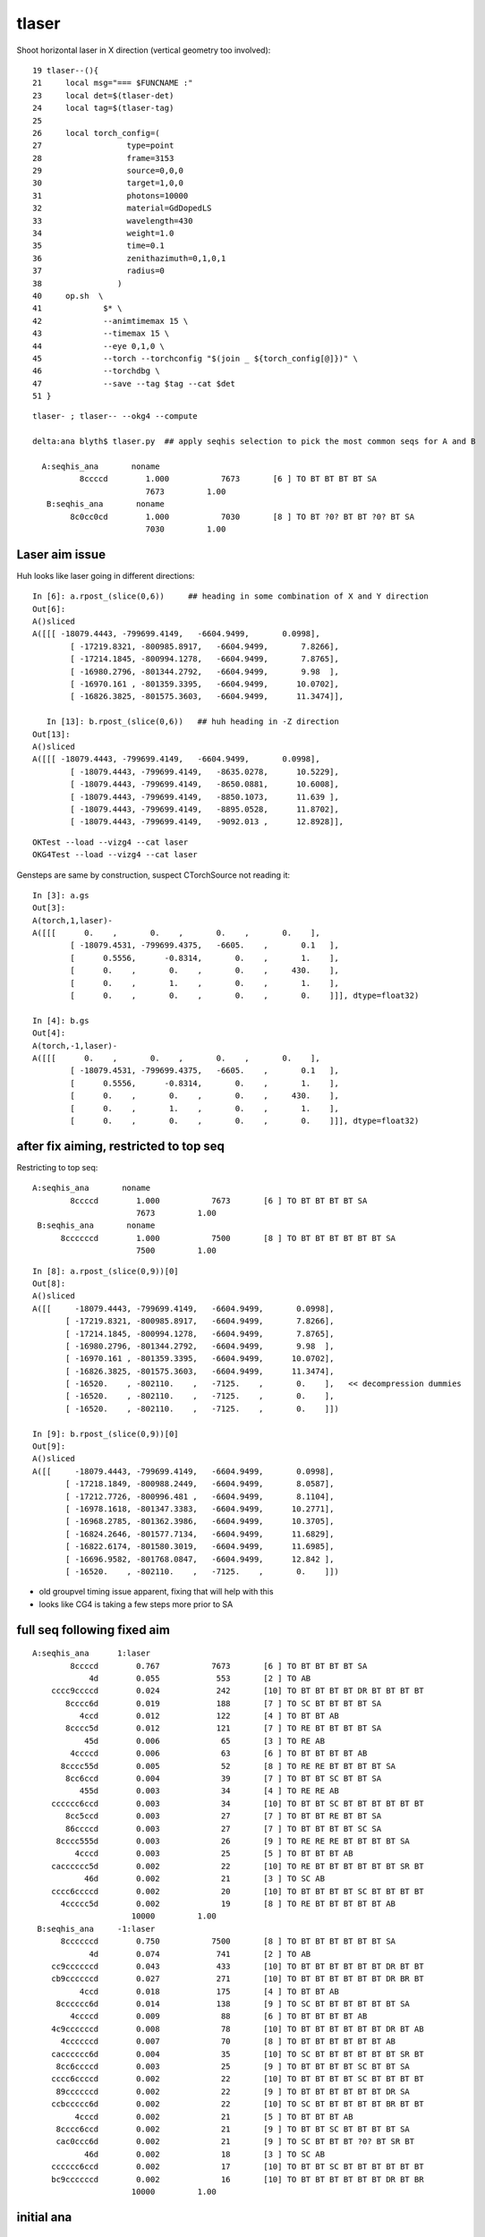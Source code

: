 tlaser
========

Shoot horizontal laser in X direction (vertical geometry too involved)::

     19 tlaser--(){
     21     local msg="=== $FUNCNAME :"
     23     local det=$(tlaser-det)
     24     local tag=$(tlaser-tag)
     25 
     26     local torch_config=(
     27                  type=point
     28                  frame=3153
     29                  source=0,0,0
     30                  target=1,0,0
     31                  photons=10000
     32                  material=GdDopedLS
     33                  wavelength=430
     34                  weight=1.0
     35                  time=0.1
     36                  zenithazimuth=0,1,0,1
     37                  radius=0
     38                )
     40     op.sh  \
     41             $* \
     42             --animtimemax 15 \
     43             --timemax 15 \
     44             --eye 0,1,0 \
     45             --torch --torchconfig "$(join _ ${torch_config[@]})" \
     46             --torchdbg \
     47             --save --tag $tag --cat $det
     51 }

::

    tlaser- ; tlaser-- --okg4 --compute

    delta:ana blyth$ tlaser.py  ## apply seqhis selection to pick the most common seqs for A and B

      A:seqhis_ana       noname 
              8ccccd        1.000           7673       [6 ] TO BT BT BT BT SA
                            7673         1.00 
       B:seqhis_ana       noname 
            8c0cc0cd        1.000           7030       [8 ] TO BT ?0? BT BT ?0? BT SA
                            7030         1.00 



Laser aim issue
-------------------

Huh looks like laser going in different directions::

    In [6]: a.rpost_(slice(0,6))     ## heading in some combination of X and Y direction
    Out[6]: 
    A()sliced
    A([[[ -18079.4443, -799699.4149,   -6604.9499,       0.0998],
            [ -17219.8321, -800985.8917,   -6604.9499,       7.8266],
            [ -17214.1845, -800994.1278,   -6604.9499,       7.8765],
            [ -16980.2796, -801344.2792,   -6604.9499,       9.98  ],
            [ -16970.161 , -801359.3395,   -6604.9499,      10.0702],
            [ -16826.3825, -801575.3603,   -6604.9499,      11.3474]],

       In [13]: b.rpost_(slice(0,6))   ## huh heading in -Z direction
    Out[13]: 
    A()sliced
    A([[[ -18079.4443, -799699.4149,   -6604.9499,       0.0998],
            [ -18079.4443, -799699.4149,   -8635.0278,      10.5229],
            [ -18079.4443, -799699.4149,   -8650.0881,      10.6008],
            [ -18079.4443, -799699.4149,   -8850.1073,      11.639 ],
            [ -18079.4443, -799699.4149,   -8895.0528,      11.8702],
            [ -18079.4443, -799699.4149,   -9092.013 ,      12.8928]],

::

    OKTest --load --vizg4 --cat laser
    OKG4Test --load --vizg4 --cat laser
    

Gensteps are same by construction, suspect CTorchSource not reading it::

    In [3]: a.gs
    Out[3]: 
    A(torch,1,laser)-
    A([[[      0.    ,       0.    ,       0.    ,       0.    ],
            [ -18079.4531, -799699.4375,   -6605.    ,       0.1   ],
            [      0.5556,      -0.8314,       0.    ,       1.    ],
            [      0.    ,       0.    ,       0.    ,     430.    ],
            [      0.    ,       1.    ,       0.    ,       1.    ],
            [      0.    ,       0.    ,       0.    ,       0.    ]]], dtype=float32)

    In [4]: b.gs
    Out[4]: 
    A(torch,-1,laser)-
    A([[[      0.    ,       0.    ,       0.    ,       0.    ],
            [ -18079.4531, -799699.4375,   -6605.    ,       0.1   ],
            [      0.5556,      -0.8314,       0.    ,       1.    ],
            [      0.    ,       0.    ,       0.    ,     430.    ],
            [      0.    ,       1.    ,       0.    ,       1.    ],
            [      0.    ,       0.    ,       0.    ,       0.    ]]], dtype=float32)



after fix aiming, restricted to top seq
--------------------------------------------

Restricting to top seq::

      A:seqhis_ana       noname 
              8ccccd        1.000           7673       [6 ] TO BT BT BT BT SA
                            7673         1.00 
       B:seqhis_ana       noname 
            8ccccccd        1.000           7500       [8 ] TO BT BT BT BT BT BT SA
                            7500         1.00 


::

    In [8]: a.rpost_(slice(0,9))[0]
    Out[8]: 
    A()sliced
    A([[     -18079.4443, -799699.4149,   -6604.9499,       0.0998],
           [ -17219.8321, -800985.8917,   -6604.9499,       7.8266],
           [ -17214.1845, -800994.1278,   -6604.9499,       7.8765],
           [ -16980.2796, -801344.2792,   -6604.9499,       9.98  ],
           [ -16970.161 , -801359.3395,   -6604.9499,      10.0702],
           [ -16826.3825, -801575.3603,   -6604.9499,      11.3474],
           [ -16520.    , -802110.    ,   -7125.    ,       0.    ],   << decompression dummies
           [ -16520.    , -802110.    ,   -7125.    ,       0.    ],
           [ -16520.    , -802110.    ,   -7125.    ,       0.    ]])

    In [9]: b.rpost_(slice(0,9))[0]
    Out[9]: 
    A()sliced
    A([[     -18079.4443, -799699.4149,   -6604.9499,       0.0998],
           [ -17218.1849, -800988.2449,   -6604.9499,       8.0587],
           [ -17212.7726, -800996.481 ,   -6604.9499,       8.1104],
           [ -16978.1618, -801347.3383,   -6604.9499,      10.2771],
           [ -16968.2785, -801362.3986,   -6604.9499,      10.3705],
           [ -16824.2646, -801577.7134,   -6604.9499,      11.6829],
           [ -16822.6174, -801580.3019,   -6604.9499,      11.6985],
           [ -16696.9582, -801768.0847,   -6604.9499,      12.842 ],
           [ -16520.    , -802110.    ,   -7125.    ,       0.    ]])



* old groupvel timing issue apparent, fixing that will help with this
* looks like CG4 is taking a few steps more prior to SA



full seq following fixed aim
--------------------------------

::

      A:seqhis_ana      1:laser 
              8ccccd        0.767           7673       [6 ] TO BT BT BT BT SA
                  4d        0.055            553       [2 ] TO AB
          cccc9ccccd        0.024            242       [10] TO BT BT BT BT DR BT BT BT BT
             8cccc6d        0.019            188       [7 ] TO SC BT BT BT BT SA
                4ccd        0.012            122       [4 ] TO BT BT AB
             8cccc5d        0.012            121       [7 ] TO RE BT BT BT BT SA
                 45d        0.006             65       [3 ] TO RE AB
              4ccccd        0.006             63       [6 ] TO BT BT BT BT AB
            8cccc55d        0.005             52       [8 ] TO RE RE BT BT BT BT SA
             8cc6ccd        0.004             39       [7 ] TO BT BT SC BT BT SA
                455d        0.003             34       [4 ] TO RE RE AB
          cccccc6ccd        0.003             34       [10] TO BT BT SC BT BT BT BT BT BT
             8cc5ccd        0.003             27       [7 ] TO BT BT RE BT BT SA
             86ccccd        0.003             27       [7 ] TO BT BT BT BT SC SA
           8cccc555d        0.003             26       [9 ] TO RE RE RE BT BT BT BT SA
               4cccd        0.003             25       [5 ] TO BT BT BT AB
          cacccccc5d        0.002             22       [10] TO RE BT BT BT BT BT BT SR BT
                 46d        0.002             21       [3 ] TO SC AB
          cccc6ccccd        0.002             20       [10] TO BT BT BT BT SC BT BT BT BT
            4ccccc5d        0.002             19       [8 ] TO RE BT BT BT BT BT AB
                           10000         1.00 
       B:seqhis_ana     -1:laser 
            8ccccccd        0.750           7500       [8 ] TO BT BT BT BT BT BT SA
                  4d        0.074            741       [2 ] TO AB
          cc9ccccccd        0.043            433       [10] TO BT BT BT BT BT BT DR BT BT
          cb9ccccccd        0.027            271       [10] TO BT BT BT BT BT BT DR BR BT
                4ccd        0.018            175       [4 ] TO BT BT AB
           8cccccc6d        0.014            138       [9 ] TO SC BT BT BT BT BT BT SA
              4ccccd        0.009             88       [6 ] TO BT BT BT BT AB
          4c9ccccccd        0.008             78       [10] TO BT BT BT BT BT BT DR BT AB
            4ccccccd        0.007             70       [8 ] TO BT BT BT BT BT BT AB
          cacccccc6d        0.004             35       [10] TO SC BT BT BT BT BT BT SR BT
           8cc6ccccd        0.003             25       [9 ] TO BT BT BT BT SC BT BT SA
          cccc6ccccd        0.002             22       [10] TO BT BT BT BT SC BT BT BT BT
           89ccccccd        0.002             22       [9 ] TO BT BT BT BT BT BT DR SA
          ccbccccc6d        0.002             22       [10] TO SC BT BT BT BT BT BR BT BT
               4cccd        0.002             21       [5 ] TO BT BT BT AB
           8cccc6ccd        0.002             21       [9 ] TO BT BT SC BT BT BT BT SA
           cac0ccc6d        0.002             21       [9 ] TO SC BT BT BT ?0? BT SR BT
                 46d        0.002             18       [3 ] TO SC AB
          cccccc6ccd        0.002             17       [10] TO BT BT SC BT BT BT BT BT BT
          bc9ccccccd        0.002             16       [10] TO BT BT BT BT BT BT DR BT BR
                           10000         1.00 








initial ana 
-------------

::

    ipython -i $(which tokg4.py) -- --det laser

    /Users/blyth/opticks/ana/tokg4.py --det laser
    writing opticks environment to /tmp/blyth/opticks/opticks_env.bash 
    [2016-10-02 11:10:22,331] p22488 {/Users/blyth/opticks/ana/tokg4.py:25} INFO - tag 1 src torch det laser c2max 2.0  
    [2016-10-02 11:10:22,397] p22488 {/Users/blyth/opticks/ana/tokg4.py:36} INFO -  a : laser/torch/  1 :  20161002-1106 /tmp/blyth/opticks/evt/laser/torch/1/fdom.npy 
    [2016-10-02 11:10:22,397] p22488 {/Users/blyth/opticks/ana/tokg4.py:37} INFO -  b : laser/torch/ -1 :  20161002-1106 /tmp/blyth/opticks/evt/laser/torch/-1/fdom.npy 
    A Evt(  1,"torch","laser","laser/torch/  1 : ", seqs="[]") 20161002-1106 /tmp/blyth/opticks/evt/laser/torch/1
    B Evt( -1,"torch","laser","laser/torch/ -1 : ", seqs="[]") 20161002-1106 /tmp/blyth/opticks/evt/laser/torch/-1
           A:seqhis_ana      1:laser 
                  8ccccd        0.767           7673       [6 ] TO BT BT BT BT SA
                      4d        0.055            553       [2 ] TO AB
              cccc9ccccd        0.024            242       [10] TO BT BT BT BT DR BT BT BT BT
                 8cccc6d        0.019            188       [7 ] TO SC BT BT BT BT SA
                    4ccd        0.012            122       [4 ] TO BT BT AB
                 8cccc5d        0.012            121       [7 ] TO RE BT BT BT BT SA
                     45d        0.006             65       [3 ] TO RE AB
                  4ccccd        0.006             63       [6 ] TO BT BT BT BT AB
                8cccc55d        0.005             52       [8 ] TO RE RE BT BT BT BT SA
                 8cc6ccd        0.004             39       [7 ] TO BT BT SC BT BT SA
                    455d        0.003             34       [4 ] TO RE RE AB
              cccccc6ccd        0.003             34       [10] TO BT BT SC BT BT BT BT BT BT
                 8cc5ccd        0.003             27       [7 ] TO BT BT RE BT BT SA
                 86ccccd        0.003             27       [7 ] TO BT BT BT BT SC SA
               8cccc555d        0.003             26       [9 ] TO RE RE RE BT BT BT BT SA
                   4cccd        0.003             25       [5 ] TO BT BT BT AB
              cacccccc5d        0.002             22       [10] TO RE BT BT BT BT BT BT SR BT
                     46d        0.002             21       [3 ] TO SC AB
              cccc6ccccd        0.002             20       [10] TO BT BT BT BT SC BT BT BT BT
                4ccccc5d        0.002             19       [8 ] TO RE BT BT BT BT BT AB
                               10000         1.00 
           B:seqhis_ana     -1:laser 
                8c0cc0cd        0.703           7030       [8 ] TO BT ?0? BT BT ?0? BT SA
                      4d        0.090            899       [2 ] TO AB
              4c9c0cc0cd        0.030            301       [10] TO BT ?0? BT BT ?0? BT DR BT AB
              cb9c0cc0cd        0.029            285       [10] TO BT ?0? BT BT ?0? BT DR BR BT
                  4cc0cd        0.022            217       [6 ] TO BT ?0? BT BT AB
                    40cd        0.020            201       [4 ] TO BT ?0? AB
               8cccccc6d        0.015            152       [9 ] TO SC BT BT BT BT BT BT SA
                4c0cc0cd        0.015            145       [8 ] TO BT ?0? BT BT ?0? BT AB
              bb9c0cc0cd        0.011            105       [10] TO BT ?0? BT BT ?0? BT DR BR BR
               cac0ccc6d        0.005             52       [9 ] TO SC BT BT BT ?0? BT SR BT
                     46d        0.005             49       [3 ] TO SC AB
              cc0b0ccc6d        0.004             44       [10] TO SC BT BT BT ?0? BR ?0? BT BT
              cc9c0cc0cd        0.004             43       [10] TO BT ?0? BT BT ?0? BT DR BT BT
              cacccccc6d        0.004             40       [10] TO SC BT BT BT BT BT BT SR BT
              4c6c0cc0cd        0.004             39       [10] TO BT ?0? BT BT ?0? BT SC BT AB
              cccc6cc0cd        0.002             21       [10] TO BT ?0? BT BT SC BT BT BT BT
                     4cd        0.002             20       [3 ] TO BT AB
              bc6c0cc0cd        0.002             17       [10] TO BT ?0? BT BT ?0? BT SC BT BR
              c9cccccc6d        0.002             17       [10] TO SC BT BT BT BT BT BT DR BT
              cccccccc6d        0.002             17       [10] TO SC BT BT BT BT BT BT BT BT
                               10000         1.00 

           A:seqmat_ana      1:laser 
                  443231        0.774           7736       [6 ] Gd Ac LS Ac MO MO
                      11        0.055            553       [2 ] Gd Gd
                 4432311        0.031            314       [7 ] Gd Gd Ac LS Ac MO MO
              3323443231        0.026            265       [10] Gd Ac LS Ac MO MO Ac LS Ac Ac
                    2231        0.012            122       [4 ] Gd Ac LS LS
                     111        0.009             86       [3 ] Gd Gd Gd
                44323111        0.007             72       [8 ] Gd Gd Gd Ac LS Ac MO MO
                 4432231        0.007             71       [7 ] Gd Ac LS LS Ac MO MO
                 4443231        0.005             46       [7 ] Gd Ac LS Ac MO MO MO
              fff3432311        0.004             39       [10] Gd Gd Ac LS Ac MO Ac Ai Ai Ai
              3323132231        0.004             39       [10] Gd Ac LS LS Ac Gd Ac LS Ac Ac
                    1111        0.004             35       [4 ] Gd Gd Gd Gd
              4433432311        0.003             33       [10] Gd Gd Ac LS Ac MO Ac Ac MO MO
               443231111        0.003             31       [9 ] Gd Gd Gd Gd Ac LS Ac MO MO
                aa332311        0.003             26       [8 ] Gd Gd Ac LS Ac Ac ES ES
                   33231        0.003             25       [5 ] Gd Ac LS Ac Ac
                   11111        0.002             20       [5 ] Gd Gd Gd Gd Gd
                dd432311        0.002             20       [8 ] Gd Gd Ac LS Ac MO Vm Vm
                44322231        0.002             17       [8 ] Gd Ac LS LS LS Ac MO MO
                     331        0.001             14       [3 ] Gd Ac Ac
                               10000         1.00 
           B:seqmat_ana     -1:laser 
                44332331        0.718           7175       [8 ] Gd Ac Ac LS Ac Ac MO MO
                      11        0.090            899       [2 ] Gd Gd
              ff44332331        0.034            340       [10] Gd Ac Ac LS Ac Ac MO MO Ai Ai
              3444332331        0.026            264       [10] Gd Ac Ac LS Ac Ac MO MO MO Ac
                  332331        0.022            217       [6 ] Gd Ac Ac LS Ac Ac
                    3331        0.020            201       [4 ] Gd Ac Ac Ac
               443432311        0.015            154       [9 ] Gd Gd Ac LS Ac MO Ac MO MO
              4444332331        0.013            134       [10] Gd Ac Ac LS Ac Ac MO MO MO MO
              33ff332311        0.005             52       [10] Gd Gd Ac LS Ac Ac Ai Ai Ac Ac
              f344332331        0.005             51       [10] Gd Ac Ac LS Ac Ac MO MO Ac Ai
                     111        0.005             49       [3 ] Gd Gd Gd
              3233332311        0.004             43       [10] Gd Gd Ac LS Ac Ac Ac Ac LS Ac
              3ff3432311        0.004             40       [10] Gd Gd Ac LS Ac MO Ac Ai Ai Ac
              3344332331        0.003             29       [10] Gd Ac Ac LS Ac Ac MO MO Ac Ac
              f444332331        0.003             29       [10] Gd Ac Ac LS Ac Ac MO MO MO Ai
                     331        0.002             20       [3 ] Gd Ac Ac
               444332331        0.002             19       [9 ] Gd Ac Ac LS Ac Ac MO MO MO
              3443432311        0.002             17       [10] Gd Gd Ac LS Ac MO Ac MO MO Ac
              3232332331        0.002             16       [10] Gd Ac Ac LS Ac Ac LS Ac LS Ac
              3433432311        0.002             15       [10] Gd Gd Ac LS Ac MO Ac Ac MO Ac
                               10000         1.00 


    





